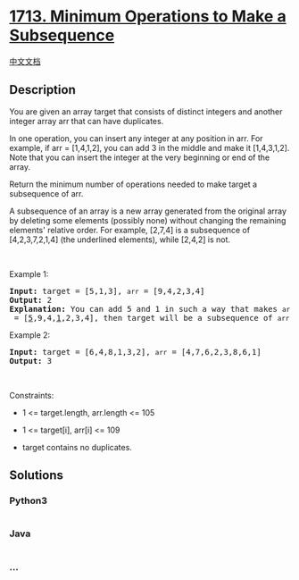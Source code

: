* [[https://leetcode.com/problems/minimum-operations-to-make-a-subsequence][1713.
Minimum Operations to Make a Subsequence]]
  :PROPERTIES:
  :CUSTOM_ID: minimum-operations-to-make-a-subsequence
  :END:
[[./solution/1700-1799/1713.Minimum Operations to Make a Subsequence/README.org][中文文档]]

** Description
   :PROPERTIES:
   :CUSTOM_ID: description
   :END:

#+begin_html
  <p>
#+end_html

You are given an array target that consists of distinct integers and
another integer array arr that can have duplicates.

#+begin_html
  </p>
#+end_html

#+begin_html
  <p>
#+end_html

In one operation, you can insert any integer at any position in arr. For
example, if arr = [1,4,1,2], you can add 3 in the middle and make it
[1,4,3,1,2]. Note that you can insert the integer at the very beginning
or end of the array.

#+begin_html
  </p>
#+end_html

#+begin_html
  <p>
#+end_html

Return the minimum number of operations needed to make target a
subsequence of arr.

#+begin_html
  </p>
#+end_html

#+begin_html
  <p>
#+end_html

A subsequence of an array is a new array generated from the original
array by deleting some elements (possibly none) without changing the
remaining elements' relative order. For example, [2,7,4] is a
subsequence of [4,2,3,7,2,1,4] (the underlined elements), while [2,4,2]
is not.

#+begin_html
  </p>
#+end_html

#+begin_html
  <p>
#+end_html

 

#+begin_html
  </p>
#+end_html

#+begin_html
  <p>
#+end_html

Example 1:

#+begin_html
  </p>
#+end_html

#+begin_html
  <pre>
  <strong>Input:</strong> target = [5,1,3], <code>arr</code> = [9,4,2,3,4]
  <strong>Output:</strong> 2
  <strong>Explanation:</strong> You can add 5 and 1 in such a way that makes <code>arr</code> = [<u>5</u>,9,4,<u>1</u>,2,3,4], then target will be a subsequence of <code>arr</code>.
  </pre>
#+end_html

#+begin_html
  <p>
#+end_html

Example 2:

#+begin_html
  </p>
#+end_html

#+begin_html
  <pre>
  <strong>Input:</strong> target = [6,4,8,1,3,2], <code>arr</code> = [4,7,6,2,3,8,6,1]
  <strong>Output:</strong> 3
  </pre>
#+end_html

#+begin_html
  <p>
#+end_html

 

#+begin_html
  </p>
#+end_html

#+begin_html
  <p>
#+end_html

Constraints:

#+begin_html
  </p>
#+end_html

#+begin_html
  <ul>
#+end_html

#+begin_html
  <li>
#+end_html

1 <= target.length, arr.length <= 105

#+begin_html
  </li>
#+end_html

#+begin_html
  <li>
#+end_html

1 <= target[i], arr[i] <= 109

#+begin_html
  </li>
#+end_html

#+begin_html
  <li>
#+end_html

target contains no duplicates.

#+begin_html
  </li>
#+end_html

#+begin_html
  </ul>
#+end_html

** Solutions
   :PROPERTIES:
   :CUSTOM_ID: solutions
   :END:

#+begin_html
  <!-- tabs:start -->
#+end_html

*** *Python3*
    :PROPERTIES:
    :CUSTOM_ID: python3
    :END:
#+begin_src python
#+end_src

*** *Java*
    :PROPERTIES:
    :CUSTOM_ID: java
    :END:
#+begin_src java
#+end_src

*** *...*
    :PROPERTIES:
    :CUSTOM_ID: section
    :END:
#+begin_example
#+end_example

#+begin_html
  <!-- tabs:end -->
#+end_html
